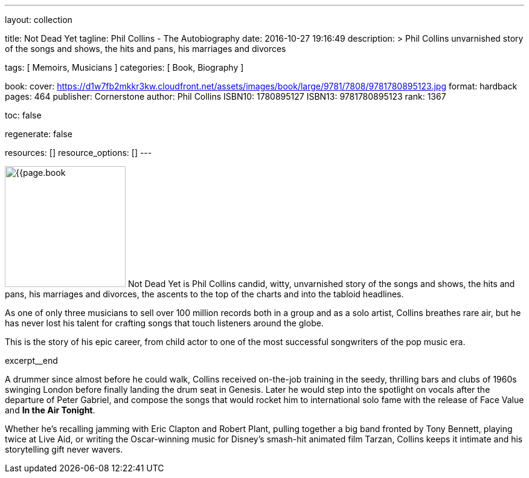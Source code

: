 ---
layout:                                 collection

title:                                  Not Dead Yet
tagline:                                Phil Collins - The Autobiography
date:                                   2016-10-27 19:16:49
description: >
                                        Phil Collins unvarnished story of the songs and shows, the hits and pans,
                                        his marriages and divorces

tags:                                   [ Memoirs, Musicians ]
categories:                             [ Book, Biography ]

book:
  cover:                                https://d1w7fb2mkkr3kw.cloudfront.net/assets/images/book/large/9781/7808/9781780895123.jpg
  format:                               hardback
  pages:                                464
  publisher:                            Cornerstone
  author:                               Phil Collins
  ISBN10:                               1780895127
  ISBN13:                               9781780895123
  rank:                                 1367

toc:                                    false

regenerate:                             false

resources:                              []
resource_options:                       []
---

// Page Initializer
// =============================================================================
// Enable the Liquid Preprocessor
:page-liquid:

// Set page (local) attributes here
// -----------------------------------------------------------------------------
// :page--attr:                         <attr-value>

// Place an excerpt at the most top position
// -----------------------------------------------------------------------------
image:{{page.book.cover}}[width=200, role="mr-4 float-left"]
Not Dead Yet is Phil Collins candid, witty, unvarnished story of the songs
and shows, the hits and pans, his marriages and divorces, the ascents to the
top of the charts and into the tabloid headlines.

As one of only three musicians to sell over 100 million records both in a
group and as a solo artist, Collins breathes rare air, but he has never lost
his talent for crafting songs that touch listeners around the globe.

This is the story of his epic career, from child actor to one of the most
successful songwriters of the pop music era.

[role="clearfix mb-3"]
excerpt__end


// Content
// ~~~~~~~~~~~~~~~~~~~~~~~~~~~~~~~~~~~~~~~~~~~~~~~~~~~~~~~~~~~~~~~~~~~~~~~~~~~~~
[[readmore]]
A drummer since almost before he could walk, Collins received on-the-job
training in the seedy, thrilling bars and clubs of 1960s swinging London
before finally landing the drum seat in Genesis. Later he would step into the
spotlight on vocals after the departure of Peter Gabriel, and compose the songs
that would rocket him to international solo fame with the release of Face Value
and *In the Air Tonight*.

Whether he's recalling jamming with Eric Clapton and Robert Plant, pulling
together a big band fronted by Tony Bennett, playing twice at Live Aid, or
writing the Oscar-winning music for Disney's smash-hit animated film Tarzan,
Collins keeps it intimate and his storytelling gift never wavers.
